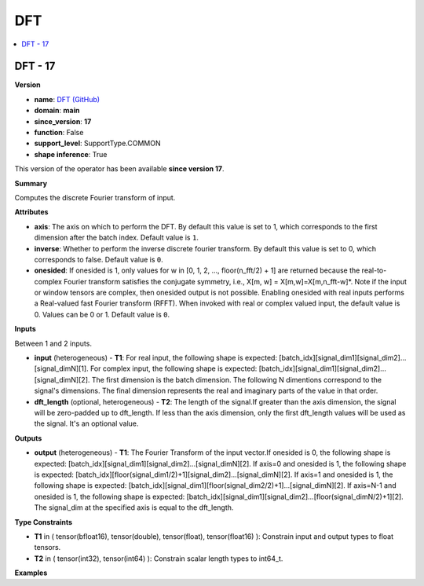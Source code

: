 
.. _l-onnx-doc-DFT:

===
DFT
===

.. contents::
    :local:


.. _l-onnx-op-dft-17:

DFT - 17
========

**Version**

* **name**: `DFT (GitHub) <https://github.com/onnx/onnx/blob/main/docs/Operators.md#DFT>`_
* **domain**: **main**
* **since_version**: **17**
* **function**: False
* **support_level**: SupportType.COMMON
* **shape inference**: True

This version of the operator has been available
**since version 17**.

**Summary**

Computes the discrete Fourier transform of input.

**Attributes**

* **axis**:
  The axis on which to perform the DFT. By default this value is set
  to 1, which corresponds to the first dimension after the batch
  index. Default value is ``1``.
* **inverse**:
  Whether to perform the inverse discrete fourier transform. By
  default this value is set to 0, which corresponds to false. Default value is ``0``.
* **onesided**:
  If onesided is 1, only values for w in [0, 1, 2, ..., floor(n_fft/2)
  + 1] are returned because the real-to-complex Fourier transform
  satisfies the conjugate symmetry, i.e., X[m, w] =
  X[m,w]=X[m,n_fft-w]*. Note if the input or window tensors are
  complex, then onesided output is not possible. Enabling onesided
  with real inputs performs a Real-valued fast Fourier transform
  (RFFT). When invoked with real or complex valued input, the default
  value is 0. Values can be 0 or 1. Default value is ``0``.

**Inputs**

Between 1 and 2 inputs.

* **input** (heterogeneous) - **T1**:
  For real input, the following shape is expected:
  [batch_idx][signal_dim1][signal_dim2]...[signal_dimN][1]. For
  complex input, the following shape is expected:
  [batch_idx][signal_dim1][signal_dim2]...[signal_dimN][2]. The first
  dimension is the batch dimension. The following N dimentions
  correspond to the signal's dimensions. The final dimension
  represents the real and imaginary parts of the value in that order.
* **dft_length** (optional, heterogeneous) - **T2**:
  The length of the signal.If greater than the axis dimension, the
  signal will be zero-padded up to dft_length. If less than the axis
  dimension, only the first dft_length values will be used as the
  signal. It's an optional value.

**Outputs**

* **output** (heterogeneous) - **T1**:
  The Fourier Transform of the input vector.If onesided is 0, the
  following shape is expected:
  [batch_idx][signal_dim1][signal_dim2]...[signal_dimN][2]. If axis=0
  and onesided is 1, the following shape is expected:
  [batch_idx][floor(signal_dim1/2)+1][signal_dim2]...[signal_dimN][2].
  If axis=1 and onesided is 1, the following shape is expected:
  [batch_idx][signal_dim1][floor(signal_dim2/2)+1]...[signal_dimN][2].
  If axis=N-1 and onesided is 1, the following shape is expected:
  [batch_idx][signal_dim1][signal_dim2]...[floor(signal_dimN/2)+1][2].
  The signal_dim at the specified axis is equal to the dft_length.

**Type Constraints**

* **T1** in (
  tensor(bfloat16),
  tensor(double),
  tensor(float),
  tensor(float16)
  ):
  Constrain input and output types to float tensors.
* **T2** in (
  tensor(int32),
  tensor(int64)
  ):
  Constrain scalar length types to int64_t.

**Examples**
